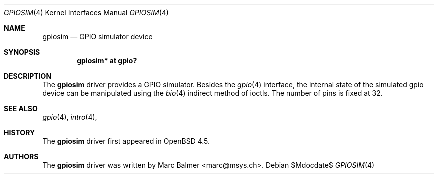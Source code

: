 .\" Copyright (c) 2009 Marc Balmer <marc@msys.ch>
.\"
.\" Permission to use, copy, modify, and distribute this software for any
.\" purpose with or without fee is hereby granted, provided that the above
.\" copyright notice and this permission notice appear in all copies.
.\"
.\" THE SOFTWARE IS PROVIDED "AS IS" AND THE AUTHOR DISCLAIMS ALL WARRANTIES
.\" WITH REGARD TO THIS SOFTWARE INCLUDING ALL IMPLIED WARRANTIES OF
.\" MERCHANTABILITY AND FITNESS. IN NO EVENT SHALL THE AUTHOR BE LIABLE FOR
.\" ANY SPECIAL, DIRECT, INDIRECT, OR CONSEQUENTIAL DAMAGES OR ANY DAMAGES
.\" WHATSOEVER RESULTING FROM LOSS OF USE, DATA OR PROFITS, WHETHER IN AN
.\" ACTION OF CONTRACT, NEGLIGENCE OR OTHER TORTIOUS ACTION, ARISING OUT OF
.\" OR IN CONNECTION WITH THE USE OR PERFORMANCE OF THIS SOFTWARE.
.\"
.Dd $Mdocdate$
.Dt GPIOSIM 4
.Os
.Sh NAME
.Nm gpiosim
.Nd GPIO simulator device
.Sh SYNOPSIS
.Cd "gpiosim* at gpio?"
.Sh DESCRIPTION
The
.Nm
driver provides a GPIO simulator.
Besides the
.Xr gpio 4
interface, the internal state of the simulated gpio device can
be manipulated using the
.Xr bio 4
indirect method of ioctls.
The number of pins is fixed at 32.
.Sh SEE ALSO
.Xr gpio 4 ,
.Xr intro 4 ,
.Sh HISTORY
The
.Nm
driver first appeared in
.Ox 4.5 .
.Sh AUTHORS
.An -nosplit
The
.Nm
driver was written by
.An Marc Balmer Aq marc@msys.ch .
